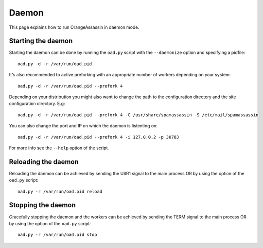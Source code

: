 ******
Daemon
******

This page explains how to run OrangeAssassin in daemon mode.

Starting the daemon
===================

Starting the daemon can be done by running the ``oad.py`` script with the
``--daemonize`` option and specifying a pidfile::

    oad.py -d -r /var/run/oad.pid

It's also recommended to active preforking with an appropriate number of
workers depending on your system::

    oad.py -d -r /var/run/oad.pid --prefork 4

Depending on your distribution you might also want to change the path to the
configuration directory and the site configuration directory. E.g::

    oad.py -d -r /var/run/oad.pid --prefork 4 -C /usr/share/spamassassin -S /etc/mail/spamassassin


You can also change the port and IP on which the daemon is listenting on::

    oad.py -d -r /var/run/oad.pid --prefork 4 -i 127.0.0.2 -p 30783

For more info see the ``--help`` option of the script.

Reloading the daemon
====================

Reloading the daemon can be achieved by sending the USR1 signal to the main
process OR by using the option of the ``oad.py`` script::

    oad.py -r /var/run/oad.pid reload

Stopping the daemon
===================

Gracefully stopping the daemon and the workers can be achieved by sending the
TERM signal to the main process OR by using the option of the ``oad.py``
script::

    oad.py -r /var/run/oad.pid stop



